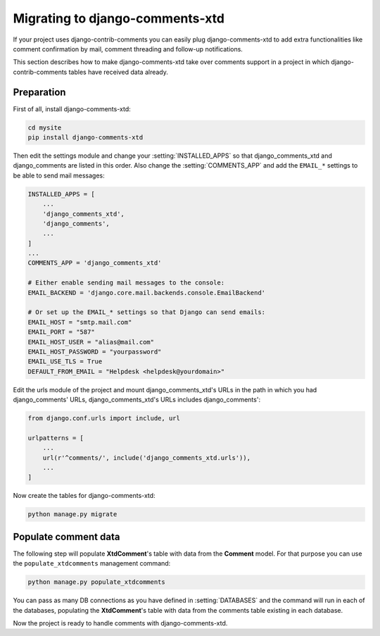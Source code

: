.. _ref-migrating:

================================
Migrating to django-comments-xtd
================================

If your project uses django-contrib-comments you can easily plug django-comments-xtd to add extra functionalities like comment confirmation by mail, comment threading and follow-up notifications.

This section describes how to make django-comments-xtd take over comments support in a project in which django-contrib-comments tables have received data already.


Preparation
===========

First of all, install django-comments-xtd:

.. code-block:: bash

    cd mysite
    pip install django-comments-xtd

Then edit the settings module and change your :setting:`INSTALLED_APPS` so that django_comments_xtd and django_comments are listed in this order. Also change the :setting:`COMMENTS_APP` and add the ``EMAIL_*`` settings to be able to send mail messages:

.. code-block:: python

    INSTALLED_APPS = [
        ...
        'django_comments_xtd',
        'django_comments',
        ...
    ]
    ...
    COMMENTS_APP = 'django_comments_xtd'

    # Either enable sending mail messages to the console:
    EMAIL_BACKEND = 'django.core.mail.backends.console.EmailBackend'

    # Or set up the EMAIL_* settings so that Django can send emails:
    EMAIL_HOST = "smtp.mail.com"
    EMAIL_PORT = "587"
    EMAIL_HOST_USER = "alias@mail.com"
    EMAIL_HOST_PASSWORD = "yourpassword"
    EMAIL_USE_TLS = True
    DEFAULT_FROM_EMAIL = "Helpdesk <helpdesk@yourdomain>"


Edit the urls module of the project and mount django_comments_xtd's URLs in the path in which you had django_comments' URLs, django_comments_xtd's URLs includes django_comments':

.. code-block:: python

    from django.conf.urls import include, url

    urlpatterns = [
        ...
        url(r'^comments/', include('django_comments_xtd.urls')),
        ...
    ]


Now create the tables for django-comments-xtd:

.. code-block:: bash

    python manage.py migrate


Populate comment data
=====================

The following step will populate **XtdComment**'s table with data from the **Comment** model. For that purpose you can use the ``populate_xtdcomments`` management command:

.. code-block:: bash

    python manage.py populate_xtdcomments


You can pass as many DB connections as you have defined in :setting:`DATABASES` and the command will run in each of the databases, populating the **XtdComment**'s table with data from the comments table existing in each database.

Now the project is ready to handle comments with django-comments-xtd.
